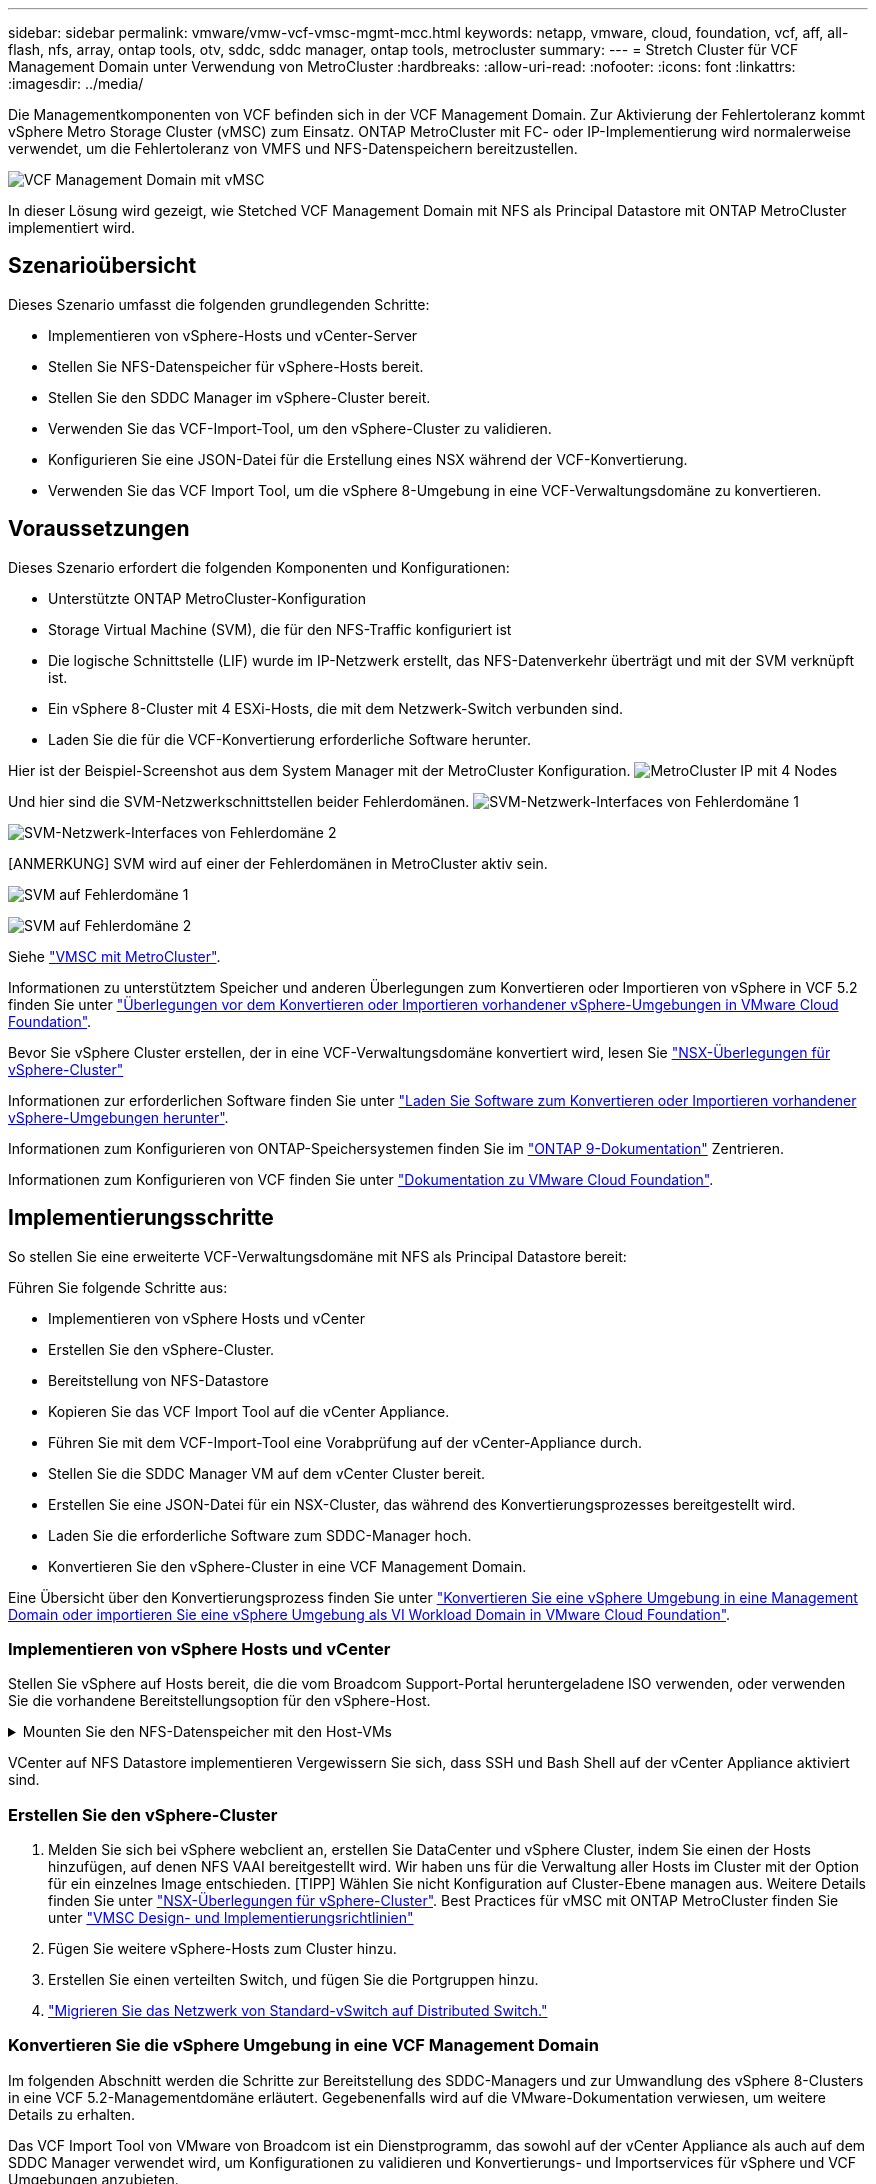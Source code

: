 ---
sidebar: sidebar 
permalink: vmware/vmw-vcf-vmsc-mgmt-mcc.html 
keywords: netapp, vmware, cloud, foundation, vcf, aff, all-flash, nfs, array, ontap tools, otv, sddc, sddc manager, ontap tools, metrocluster 
summary:  
---
= Stretch Cluster für VCF Management Domain unter Verwendung von MetroCluster
:hardbreaks:
:allow-uri-read: 
:nofooter: 
:icons: font
:linkattrs: 
:imagesdir: ../media/


[role="lead"]
Die Managementkomponenten von VCF befinden sich in der VCF Management Domain. Zur Aktivierung der Fehlertoleranz kommt vSphere Metro Storage Cluster (vMSC) zum Einsatz. ONTAP MetroCluster mit FC- oder IP-Implementierung wird normalerweise verwendet, um die Fehlertoleranz von VMFS und NFS-Datenspeichern bereitzustellen.

image:vmw-vcf-vmsc-mgmt-mcc-image01.png["VCF Management Domain mit vMSC"]

In dieser Lösung wird gezeigt, wie Stetched VCF Management Domain mit NFS als Principal Datastore mit ONTAP MetroCluster implementiert wird.



== Szenarioübersicht

Dieses Szenario umfasst die folgenden grundlegenden Schritte:

* Implementieren von vSphere-Hosts und vCenter-Server
* Stellen Sie NFS-Datenspeicher für vSphere-Hosts bereit.
* Stellen Sie den SDDC Manager im vSphere-Cluster bereit.
* Verwenden Sie das VCF-Import-Tool, um den vSphere-Cluster zu validieren.
* Konfigurieren Sie eine JSON-Datei für die Erstellung eines NSX während der VCF-Konvertierung.
* Verwenden Sie das VCF Import Tool, um die vSphere 8-Umgebung in eine VCF-Verwaltungsdomäne zu konvertieren.




== Voraussetzungen

Dieses Szenario erfordert die folgenden Komponenten und Konfigurationen:

* Unterstützte ONTAP MetroCluster-Konfiguration
* Storage Virtual Machine (SVM), die für den NFS-Traffic konfiguriert ist
* Die logische Schnittstelle (LIF) wurde im IP-Netzwerk erstellt, das NFS-Datenverkehr überträgt und mit der SVM verknüpft ist.
* Ein vSphere 8-Cluster mit 4 ESXi-Hosts, die mit dem Netzwerk-Switch verbunden sind.
* Laden Sie die für die VCF-Konvertierung erforderliche Software herunter.


Hier ist der Beispiel-Screenshot aus dem System Manager mit der MetroCluster Konfiguration. image:vmw-vcf-vmsc-mgmt-mcc-image15.png["MetroCluster IP mit 4 Nodes"]

Und hier sind die SVM-Netzwerkschnittstellen beider Fehlerdomänen. image:vmw-vcf-vmsc-mgmt-mcc-image13.png["SVM-Netzwerk-Interfaces von Fehlerdomäne 1"]

image:vmw-vcf-vmsc-mgmt-mcc-image14.png["SVM-Netzwerk-Interfaces von Fehlerdomäne 2"]

[ANMERKUNG] SVM wird auf einer der Fehlerdomänen in MetroCluster aktiv sein.

image:vmw-vcf-vmsc-mgmt-mcc-image16.png["SVM auf Fehlerdomäne 1"]

image:vmw-vcf-vmsc-mgmt-mcc-image17.png["SVM auf Fehlerdomäne 2"]

Siehe https://knowledge.broadcom.com/external/article/312183/vmware-vsphere-support-with-netapp-metro.html["VMSC mit MetroCluster"].

Informationen zu unterstütztem Speicher und anderen Überlegungen zum Konvertieren oder Importieren von vSphere in VCF 5.2 finden Sie unter https://techdocs.broadcom.com/us/en/vmware-cis/vcf/vcf-5-2-and-earlier/5-2/map-for-administering-vcf-5-2/importing-existing-vsphere-environments-admin/considerations-before-converting-or-importing-existing-vsphere-environments-into-vcf-admin.html["Überlegungen vor dem Konvertieren oder Importieren vorhandener vSphere-Umgebungen in VMware Cloud Foundation"].

Bevor Sie vSphere Cluster erstellen, der in eine VCF-Verwaltungsdomäne konvertiert wird, lesen Sie https://knowledge.broadcom.com/external/article/373968/vlcm-config-manager-is-enabled-on-this-c.html["NSX-Überlegungen für vSphere-Cluster"]

Informationen zur erforderlichen Software finden Sie unter https://techdocs.broadcom.com/us/en/vmware-cis/vcf/vcf-5-2-and-earlier/5-2/map-for-administering-vcf-5-2/importing-existing-vsphere-environments-admin/download-software-for-converting-or-importing-existing-vsphere-environments-admin.html["Laden Sie Software zum Konvertieren oder Importieren vorhandener vSphere-Umgebungen herunter"].

Informationen zum Konfigurieren von ONTAP-Speichersystemen finden Sie im link:https://docs.netapp.com/us-en/ontap["ONTAP 9-Dokumentation"] Zentrieren.

Informationen zum Konfigurieren von VCF finden Sie unter link:https://techdocs.broadcom.com/us/en/vmware-cis/vcf/vcf-5-2-and-earlier/5-2.html["Dokumentation zu VMware Cloud Foundation"].



== Implementierungsschritte

So stellen Sie eine erweiterte VCF-Verwaltungsdomäne mit NFS als Principal Datastore bereit:

Führen Sie folgende Schritte aus:

* Implementieren von vSphere Hosts und vCenter
* Erstellen Sie den vSphere-Cluster.
* Bereitstellung von NFS-Datastore
* Kopieren Sie das VCF Import Tool auf die vCenter Appliance.
* Führen Sie mit dem VCF-Import-Tool eine Vorabprüfung auf der vCenter-Appliance durch.
* Stellen Sie die SDDC Manager VM auf dem vCenter Cluster bereit.
* Erstellen Sie eine JSON-Datei für ein NSX-Cluster, das während des Konvertierungsprozesses bereitgestellt wird.
* Laden Sie die erforderliche Software zum SDDC-Manager hoch.
* Konvertieren Sie den vSphere-Cluster in eine VCF Management Domain.


Eine Übersicht über den Konvertierungsprozess finden Sie unter https://techdocs.broadcom.com/us/en/vmware-cis/vcf/vcf-5-2-and-earlier/5-2/map-for-administering-vcf-5-2/importing-existing-vsphere-environments-admin/convert-or-import-a-vsphere-environment-into-vmware-cloud-foundation-admin.html["Konvertieren Sie eine vSphere Umgebung in eine Management Domain oder importieren Sie eine vSphere Umgebung als VI Workload Domain in VMware Cloud Foundation"].



=== Implementieren von vSphere Hosts und vCenter

Stellen Sie vSphere auf Hosts bereit, die die vom Broadcom Support-Portal heruntergeladene ISO verwenden, oder verwenden Sie die vorhandene Bereitstellungsoption für den vSphere-Host.

.Mounten Sie den NFS-Datenspeicher mit den Host-VMs
[%collapsible]
====
In diesem Schritt erstellen wir das NFS-Volume und mounten es als Datenspeicher, um VMs zu hosten.

. Erstellen Sie mit System Manager ein Volume und verknüpfen Sie es mit der Exportrichtlinie, die das IP-Subnetz des vSphere Hosts umfasst. image:vmw-vcf-vmsc-mgmt-mcc-image02.png["Erstellen eines NFS Volumes mit System Manager"]
. SSH-auf vSphere-Host und Mounten des NFS-Datastore. image:vmw-vcf-vmsc-mgmt-mcc-image03.png["Mounten Sie den NFS Datastore auf den vSphere-Host"]
+
[HINWEIS] Wenn Hardwarebeschleunigung als nicht unterstützt angezeigt wird, stellen Sie sicher, dass die neueste NFS VAAI Komponente (heruntergeladen vom NetApp Supportportal) auf dem vSphere image:vmw-vcf-vmsc-mgmt-mcc-image05.png["Installieren Sie die NFS VAAI-Komponente"]Host und vStorage auf der SVM, die das Volume hostet, aktiviert ist. image:vmw-vcf-vmsc-mgmt-mcc-image04.png["VStorage auf SVM für VAAI aktivieren"]

. Wiederholen Sie die obigen Schritte für zusätzliche Datenspeicher-Anforderungen und stellen Sie sicher, dass die Hardwarebeschleunigung unterstützt wird. image:vmw-vcf-vmsc-mgmt-mcc-image06.png["Liste der Datenspeicher. Einer aus jeder Fehlerdomäne"]


====
VCenter auf NFS Datastore implementieren Vergewissern Sie sich, dass SSH und Bash Shell auf der vCenter Appliance aktiviert sind.



=== Erstellen Sie den vSphere-Cluster

. Melden Sie sich bei vSphere webclient an, erstellen Sie DataCenter und vSphere Cluster, indem Sie einen der Hosts hinzufügen, auf denen NFS VAAI bereitgestellt wird. Wir haben uns für die Verwaltung aller Hosts im Cluster mit der Option für ein einzelnes Image entschieden. [TIPP] Wählen Sie nicht Konfiguration auf Cluster-Ebene managen aus. Weitere Details finden Sie unter https://knowledge.broadcom.com/external/article/373968/vlcm-config-manager-is-enabled-on-this-c.html["NSX-Überlegungen für vSphere-Cluster"]. Best Practices für vMSC mit ONTAP MetroCluster finden Sie unter https://docs.netapp.com/us-en/ontap-apps-dbs/vmware/vmware_vmsc_design.html#netapp-storage-configuration["VMSC Design- und Implementierungsrichtlinien"]
. Fügen Sie weitere vSphere-Hosts zum Cluster hinzu.
. Erstellen Sie einen verteilten Switch, und fügen Sie die Portgruppen hinzu.
. https://techdocs.broadcom.com/us/en/vmware-cis/vsan/vsan/8-0/vsan-network-design/migrating-from-standard-to-distributed-vswitch.html["Migrieren Sie das Netzwerk von Standard-vSwitch auf Distributed Switch."]




=== Konvertieren Sie die vSphere Umgebung in eine VCF Management Domain

Im folgenden Abschnitt werden die Schritte zur Bereitstellung des SDDC-Managers und zur Umwandlung des vSphere 8-Clusters in eine VCF 5.2-Managementdomäne erläutert. Gegebenenfalls wird auf die VMware-Dokumentation verwiesen, um weitere Details zu erhalten.

Das VCF Import Tool von VMware von Broadcom ist ein Dienstprogramm, das sowohl auf der vCenter Appliance als auch auf dem SDDC Manager verwendet wird, um Konfigurationen zu validieren und Konvertierungs- und Importservices für vSphere und VCF Umgebungen anzubieten.

Weitere Informationen finden Sie unter https://docs.vmware.com/en/VMware-Cloud-Foundation/5.2/vcf-admin/GUID-44CBCB85-C001-41B2-BBB4-E71928B8D955.html["Optionen und Parameter des VCF-Importwerkzeugs"].

.VCF-Importwerkzeug kopieren und extrahieren
[%collapsible]
====
Mit dem VCF-Import-Tool wird auf der vCenter-Appliance überprüft, ob sich das vSphere-Cluster in einem ordnungsgemäßen Zustand für den VCF-Konvertierungs- oder Importprozess befindet.

Führen Sie folgende Schritte aus:

. Befolgen Sie die Schritte unter https://docs.vmware.com/en/VMware-Cloud-Foundation/5.2/vcf-admin/GUID-6ACE3794-BF52-4923-9FA2-2338E774B7CB.html["Kopieren Sie das VCF-Importtool auf die vCenter-Zielanwendung"] VMware Docs, um das VCF Import Tool an den richtigen Speicherort zu kopieren.
. Extrahieren Sie das Bündel mit dem folgenden Befehl:
+
....
tar -xvf vcf-brownfield-import-<buildnumber>.tar.gz
....


====
.Validieren Sie die vCenter Appliance
[%collapsible]
====
Verwenden Sie das VCF-Import-Tool, um die vCenter-Appliance vor der Konvertierung zu validieren.

. Befolgen Sie die Schritte unter https://docs.vmware.com/en/VMware-Cloud-Foundation/5.2/vcf-admin/GUID-AC6BF714-E0DB-4ADE-A884-DBDD7D6473BB.html["Führen Sie vor der Konvertierung einen Vorabcheck auf dem Ziel-vCenter aus"], um die Validierung auszuführen.
. Die folgende Ausgabe zeigt, dass die vCenter Appliance die Vorabprüfung bestanden hat.
+
image:vmw-vcf-vmsc-mgmt-mcc-image07.png["vcf-Importwerkzeug-Vorabprüfung"]



====
.SDDC Manager implementieren
[%collapsible]
====
Der SDDC-Manager muss auf dem vSphere-Cluster aufgeteilt werden, der in eine VCF-Management-Domäne umgewandelt wird.

Folgen Sie den Anweisungen zur Bereitstellung unter VMware Docs, um die Bereitstellung abzuschließen.

image:vmw-vcf-vmsc-mgmt-mcc-image08.png["Vor VCF-Konvertierung"]

Siehe https://techdocs.broadcom.com/us/en/vmware-cis/vcf/vcf-5-2-and-earlier/5-2/map-for-administering-vcf-5-2/importing-existing-vsphere-environments-admin/convert-or-import-a-vsphere-environment-into-vmware-cloud-foundation-admin/deploy-the-sddc-manager-appliance-on-the-target-vcenter-admin.html["Stellen Sie die SDDC Manager Appliance im Ziel-vCenter bereit"].

====
.Erstellen Sie eine JSON-Datei für die NSX-Bereitstellung
[%collapsible]
====
Erstellen Sie eine NSX-Bereitstellungsspezifikation, um NSX Manager während des Imports oder der Konvertierung einer vSphere-Umgebung in VMware Cloud Foundation bereitzustellen. Für die NSX-Bereitstellung sind mindestens 3 Hosts erforderlich.


NOTE: Bei der Bereitstellung eines NSX Manager-Clusters in einem Konvertierungs- oder Importvorgang wird ein NSX VLAN-gestütztes Segment verwendet. Einzelheiten zu den Einschränkungen von NSX-VLAN-gesicherten Segmenten finden Sie im Abschnitt „Überlegungen vor der Konvertierung oder dem Import vorhandener vSphere-Umgebungen in VMware Cloud Foundation. Weitere Informationen zu Netzwerkeinschränkungen in NSX-VLAN finden Sie unter https://techdocs.broadcom.com/us/en/vmware-cis/vcf/vcf-5-2-and-earlier/5-2/map-for-administering-vcf-5-2/importing-existing-vsphere-environments-admin/considerations-before-converting-or-importing-existing-vsphere-environments-into-vcf-admin.html["Überlegungen vor dem Konvertieren oder Importieren vorhandener vSphere-Umgebungen in VMware Cloud Foundation"].

Im Folgenden finden Sie ein Beispiel für eine JSON-Datei für die NSX-Bereitstellung:

....
{
  "deploy_without_license_keys": true,
  "form_factor": "small",
  "admin_password": "******************",
  "install_bundle_path": "/nfs/vmware/vcf/nfs-mount/bundle/bundle-133764.zip",
  "cluster_ip": "10.61.185.114",
  "cluster_fqdn": "mcc-nsx.sddc.netapp.com",
  "manager_specs": [{
    "fqdn": "mcc-nsxa.sddc.netapp.com",
    "name": "mcc-nsxa",
    "ip_address": "10.61.185.111",
    "gateway": "10.61.185.1",
    "subnet_mask": "255.255.255.0"
  },
  {
    "fqdn": "mcc-nsxb.sddc.netapp.com",
    "name": "mcc-nsxb",
    "ip_address": "10.61.185.112",
    "gateway": "10.61.185.1",
    "subnet_mask": "255.255.255.0"
  },
  {
    "fqdn": "mcc-nsxc.sddc.netapp.com",
    "name": "mcc-nsxc",
    "ip_address": "10.61.185.113",
    "gateway": "10.61.185.1",
    "subnet_mask": "255.255.255.0"
  }]
}
....
Kopieren Sie die JSON-Datei in den vcf Benutzer-Home-Ordner im SDDC Manager.

====
.Laden Sie Software zum SDDC Manager hoch
[%collapsible]
====
Kopieren Sie das VCF Import Tool in den Home-Ordner des vcf-Benutzers und das NSX Deployment Bundle in den Ordner /nfs/vmware/vcf/nfs-Mount/Bundle/ auf dem SDDC Manager.

Detaillierte Anweisungen finden Sie unter https://techdocs.broadcom.com/us/en/vmware-cis/vcf/vcf-5-2-and-earlier/5-2/map-for-administering-vcf-5-2/importing-existing-vsphere-environments-admin/convert-or-import-a-vsphere-environment-into-vmware-cloud-foundation-admin/seed-software-on-sddc-manager-admin.html["Laden Sie die erforderliche Software auf die SDDC Manager Appliance hoch"].

====
.Detaillierte Überprüfung auf vCenter vor der Konvertierung
[%collapsible]
====
Bevor Sie eine Verwaltungsdomänenkonvertierung oder einen VI-Workload-Domänenimportvorgang durchführen, müssen Sie eine detaillierte Überprüfung durchführen, um sicherzustellen, dass die vorhandene vSphere-Umgebung für die Konvertierung oder den Import unterstützt wird. . SSH zur SDDC Manager-Appliance als Benutzer vcf. . Navigieren Sie zu dem Verzeichnis, in das Sie das VCF-Import-Tool kopiert haben. . Führen Sie den folgenden Befehl aus, um zu überprüfen, ob die vSphere-Umgebung konvertiert werden kann

....
python3 vcf_brownfield.py check --vcenter '<vcenter-fqdn>' --sso-user '<sso-user>' --sso-password '********' --local-admin-password '****************' --accept-trust
....
====
.Konvertieren Sie vSphere Cluster in eine VCF Management Domain
[%collapsible]
====
Das VCF Import Tool wird für die Durchführung des Konvertierungsprozesses verwendet.

Der folgende Befehl wird ausgeführt, um den vSphere-Cluster in eine VCF-Verwaltungsdomäne zu konvertieren und den NSX-Cluster bereitzustellen:

....
python3 vcf_brownfield.py convert --vcenter '<vcenter-fqdn>' --sso-user '<sso-user>' --sso-password '******' --vcenter-root-password '********' --local-admin-password '****************' --backup-password '****************' --domain-name '<Mgmt-domain-name>' --accept-trust --nsx-deployment-spec-path /home/vcf/nsx.json
....
Wenn mehrere Datenspeicher auf dem vSphere-Host verfügbar sind, wird gefragt, welcher Datenspeicher als primärer Datastore betrachtet werden muss, auf dem NSX-VMs standardmäßig bereitgestellt werden. image:vmw-vcf-vmsc-mgmt-mcc-image12.png["Wählen Sie Principal Datastore Aus"]

Vollständige Anweisungen finden Sie unter https://techdocs.broadcom.com/us/en/vmware-cis/vcf/vcf-5-2-and-earlier/5-2/map-for-administering-vcf-5-2/importing-existing-vsphere-environments-admin/convert-or-import-a-vsphere-environment-into-vmware-cloud-foundation-admin.html["VCF-Konvertierungsverfahren"].

NSX-VMs werden in vCenter bereitgestellt. image:vmw-vcf-vmsc-mgmt-mcc-image09.png["Nach VCF-Konvertierung"]

SDDC Manager zeigt die mit dem angegebenen Namen erstellte Management-Domäne und NFS als Datastore an. image:vmw-vcf-vmsc-mgmt-mcc-image10.png["VCF Management Domain mit NFS"]

Bei der Überprüfung des Clusters stellt er Informationen zum NFS-Datastore bereit. image:vmw-vcf-vmsc-mgmt-mcc-image11.png["Details des NFS-Datenspeichers aus VCF"]

====
.Lizenz zu VCF hinzufügen
[%collapsible]
====
Nach Abschluss der Konvertierung muss die Lizenzierung der Umgebung hinzugefügt werden.

. Melden Sie sich bei der Benutzeroberfläche des SDDC-Managers an.
. Navigieren Sie im Navigationsbereich zu *Administration > Licensing*.
. Klicken Sie auf *+ Lizenzschlüssel*.
. Wählen Sie ein Produkt aus dem Dropdown-Menü aus.
. Geben Sie den Lizenzschlüssel ein.
. Geben Sie eine Beschreibung für die Lizenz an.
. Klicken Sie Auf *Hinzufügen*.
. Wiederholen Sie diese Schritte für jede Lizenz.


====